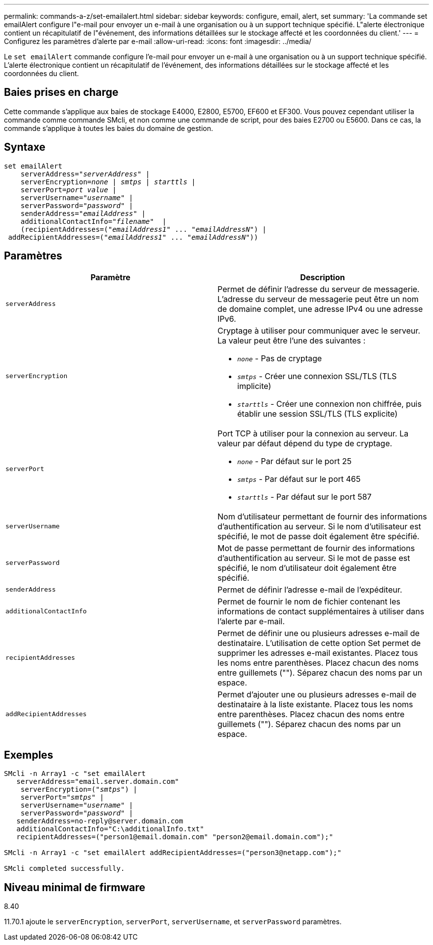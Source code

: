 ---
permalink: commands-a-z/set-emailalert.html 
sidebar: sidebar 
keywords: configure, email, alert, set 
summary: 'La commande set emailAlert configure l"e-mail pour envoyer un e-mail à une organisation ou à un support technique spécifié. L"alerte électronique contient un récapitulatif de l"événement, des informations détaillées sur le stockage affecté et les coordonnées du client.' 
---
= Configurez les paramètres d'alerte par e-mail
:allow-uri-read: 
:icons: font
:imagesdir: ../media/


[role="lead"]
Le `set emailAlert` commande configure l'e-mail pour envoyer un e-mail à une organisation ou à un support technique spécifié. L'alerte électronique contient un récapitulatif de l'événement, des informations détaillées sur le stockage affecté et les coordonnées du client.



== Baies prises en charge

Cette commande s'applique aux baies de stockage E4000, E2800, E5700, EF600 et EF300. Vous pouvez cependant utiliser la commande comme commande SMcli, et non comme une commande de script, pour des baies E2700 ou E5600. Dans ce cas, la commande s'applique à toutes les baies du domaine de gestion.



== Syntaxe

[source, cli, subs="+macros"]
----
set emailAlert
    serverAddress=pass:quotes["_serverAddress_"] |
    serverEncryption=pass:quotes[_none_ | _smtps_ | _starttls_ |]
    serverPort=pass:quotes[_port value_] |
    serverUsername=pass:quotes["_username_"] |
    serverPassword=pass:quotes["_password_"] |
    senderAddress=pass:quotes["_emailAddress_"] |
    additionalContactInfo=pass:quotes["_filename_"]  |
    (recipientAddresses=pass:quotes[("_emailAddress1_" ... "_emailAddressN_")] |
 addRecipientAddresses=pass:quotes[("_emailAddress1_" ... "_emailAddressN_"))]
----


== Paramètres

[cols="2*"]
|===
| Paramètre | Description 


 a| 
`serverAddress`
 a| 
Permet de définir l'adresse du serveur de messagerie. L'adresse du serveur de messagerie peut être un nom de domaine complet, une adresse IPv4 ou une adresse IPv6.



 a| 
`serverEncryption`
 a| 
Cryptage à utiliser pour communiquer avec le serveur. La valeur peut être l'une des suivantes :

* `_none_` - Pas de cryptage
* `_smtps_` - Créer une connexion SSL/TLS (TLS implicite)
* `_starttls_` - Créer une connexion non chiffrée, puis établir une session SSL/TLS (TLS explicite)




 a| 
`serverPort`
 a| 
Port TCP à utiliser pour la connexion au serveur. La valeur par défaut dépend du type de cryptage.

* `_none_` - Par défaut sur le port 25
* `_smtps_` - Par défaut sur le port 465
* `_starttls_` - Par défaut sur le port 587




 a| 
`serverUsername`
 a| 
Nom d'utilisateur permettant de fournir des informations d'authentification au serveur. Si le nom d'utilisateur est spécifié, le mot de passe doit également être spécifié.



 a| 
`serverPassword`
 a| 
Mot de passe permettant de fournir des informations d'authentification au serveur. Si le mot de passe est spécifié, le nom d'utilisateur doit également être spécifié.



 a| 
`senderAddress`
 a| 
Permet de définir l'adresse e-mail de l'expéditeur.



 a| 
`additionalContactInfo`
 a| 
Permet de fournir le nom de fichier contenant les informations de contact supplémentaires à utiliser dans l'alerte par e-mail.



 a| 
`recipientAddresses`
 a| 
Permet de définir une ou plusieurs adresses e-mail de destinataire. L'utilisation de cette option Set permet de supprimer les adresses e-mail existantes. Placez tous les noms entre parenthèses. Placez chacun des noms entre guillemets (""). Séparez chacun des noms par un espace.



 a| 
`addRecipientAddresses`
 a| 
Permet d'ajouter une ou plusieurs adresses e-mail de destinataire à la liste existante. Placez tous les noms entre parenthèses. Placez chacun des noms entre guillemets (""). Séparez chacun des noms par un espace.

|===


== Exemples

[listing, subs="+macros"]
----

SMcli -n Array1 -c "set emailAlert
   serverAddress="email.server.domain.com"
    serverEncryption=pass:quotes[("_smtps_")] |
    serverPort=pass:quotes["_smtps_"] |
    serverUsername=pass:quotes["_username_"] |
    serverPassword=pass:quotes["_password_"] |
   senderAddress=\no-reply@server.domain.com
   additionalContactInfo="C:\additionalInfo.txt"
   recipientAddresses=("\person1@email.domain.com" "\person2@email.domain.com");"

SMcli -n Array1 -c "set emailAlert addRecipientAddresses=("\person3@netapp.com");"

SMcli completed successfully.
----


== Niveau minimal de firmware

8.40

11.70.1 ajoute le `serverEncryption`, `serverPort`, `serverUsername`, et `serverPassword` paramètres.
